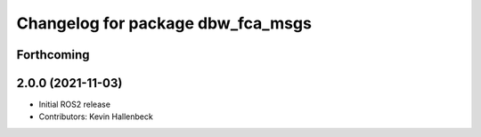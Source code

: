 ^^^^^^^^^^^^^^^^^^^^^^^^^^^^^^^^^^
Changelog for package dbw_fca_msgs
^^^^^^^^^^^^^^^^^^^^^^^^^^^^^^^^^^

Forthcoming
-----------

2.0.0 (2021-11-03)
------------------
* Initial ROS2 release
* Contributors: Kevin Hallenbeck
